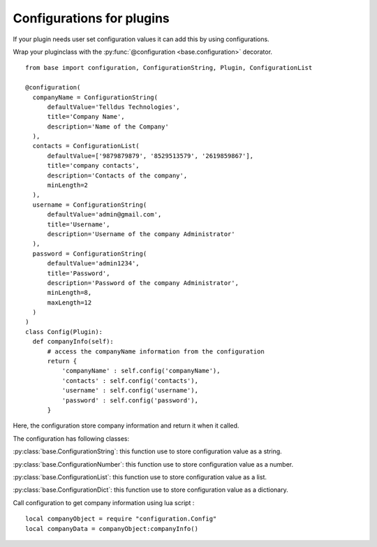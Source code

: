 ==========================
Configurations for plugins
==========================

If your plugin needs user set configuration values it can add this by using configurations.

Wrap your pluginclass with the :py:func:`@configuration <base.configuration>` decorator.

::

  from base import configuration, ConfigurationString, Plugin, ConfigurationList

  @configuration(
    companyName = ConfigurationString(
        defaultValue='Telldus Technologies',
        title='Company Name',
        description='Name of the Company'
    ),
    contacts = ConfigurationList(
        defaultValue=['9879879879', '8529513579', '2619859867'],
        title='company contacts',
        description='Contacts of the company',
        minLength=2
    ),
    username = ConfigurationString(
        defaultValue='admin@gmail.com',
        title='Username',
        description='Username of the company Administrator'
    ),
    password = ConfigurationString(
        defaultValue='admin1234',
        title='Password',
        description='Password of the company Administrator',
        minLength=8,
        maxLength=12
    )
  )
  class Config(Plugin):
    def companyInfo(self):
        # access the companyName information from the configuration
        return {
            'companyName' : self.config('companyName'),
            'contacts' : self.config('contacts'),
            'username' : self.config('username'),
            'password' : self.config('password'),
        }

Here, the configuration store company information and return it when it called.

The configuration has following classes:

:py:class:`base.ConfigurationString`: this function use to store configuration value as a string.

:py:class:`base.ConfigurationNumber`: this function use to store configuration value as a number.

:py:class:`base.ConfigurationList`: this function use to store configuration value as a list.

:py:class:`base.ConfigurationDict`: this function use to store configuration value as a dictionary.


Call configuration to get company information using lua script :

::

  local companyObject = require "configuration.Config"
  local companyData = companyObject:companyInfo()
